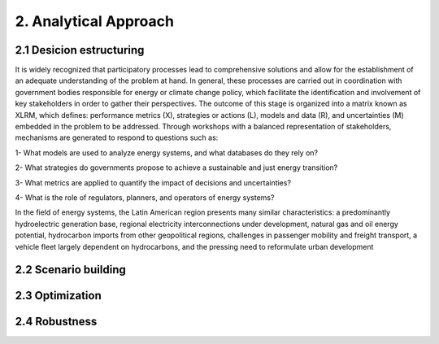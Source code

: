 2. Analytical Approach
=======================================

2.1 Desicion estructuring 
+++++++++

It is widely recognized that participatory processes lead to comprehensive solutions and allow for the establishment of an adequate understanding of the problem at hand. In general, these processes are carried out in coordination with government bodies responsible for energy or climate change policy, which facilitate the identification and involvement of key stakeholders in order to gather their perspectives. The outcome of this stage is organized into a matrix known as XLRM, which defines: performance metrics (X), strategies or actions (L), models and data (R), and uncertainties (M) embedded in the problem to be addressed. Through workshops with a balanced representation of stakeholders, mechanisms are generated to respond to questions such as:

1- What models are used to analyze energy systems, and what databases do they rely on?

2- What strategies do governments propose to achieve a sustainable and just energy transition?

3- What metrics are applied to quantify the impact of decisions and uncertainties?

4- What is the role of regulators, planners, and operators of energy systems?

In the field of energy systems, the Latin American region presents many similar characteristics: a predominantly hydroelectric generation base, regional electricity interconnections under development, natural gas and oil energy potential, hydrocarbon imports from other geopolitical regions, challenges in passenger mobility and freight transport, a vehicle fleet largely dependent on hydrocarbons, and the pressing need to reformulate urban development




2.2 Scenario building
+++++++++
2.3 Optimization
+++++++++
2.4 Robustness
+++++++++
